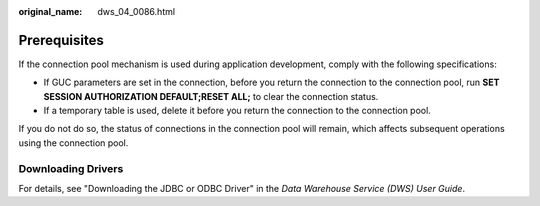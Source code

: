 :original_name: dws_04_0086.html

.. _dws_04_0086:

Prerequisites
=============

If the connection pool mechanism is used during application development, comply with the following specifications:

-  If GUC parameters are set in the connection, before you return the connection to the connection pool, run **SET SESSION AUTHORIZATION DEFAULT;RESET ALL;** to clear the connection status.
-  If a temporary table is used, delete it before you return the connection to the connection pool.

If you do not do so, the status of connections in the connection pool will remain, which affects subsequent operations using the connection pool.

Downloading Drivers
-------------------

For details, see "Downloading the JDBC or ODBC Driver" in the *Data Warehouse Service (DWS) User Guide*.
